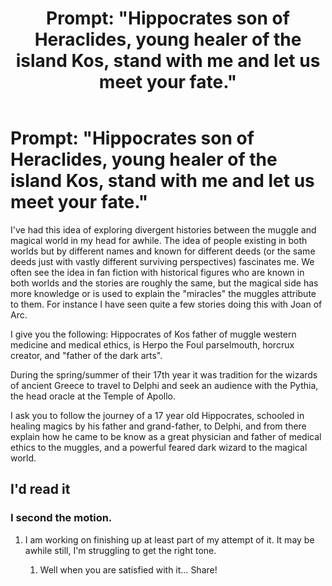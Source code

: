 #+TITLE: Prompt: "Hippocrates son of Heraclides, young healer of the island Kos, stand with me and let us meet your fate."

* Prompt: "Hippocrates son of Heraclides, young healer of the island Kos, stand with me and let us meet your fate."
:PROPERTIES:
:Author: blackbeltboi
:Score: 50
:DateUnix: 1524596413.0
:DateShort: 2018-Apr-24
:FlairText: Prompt
:END:
I've had this idea of exploring divergent histories between the muggle and magical world in my head for awhile. The idea of people existing in both worlds but by different names and known for different deeds (or the same deeds just with vastly different surviving perspectives) fascinates me. We often see the idea in fan fiction with historical figures who are known in both worlds and the stories are roughly the same, but the magical side has more knowledge or is used to explain the "miracles" the muggles attribute to them. For instance I have seen quite a few stories doing this with Joan of Arc.

I give you the following: Hippocrates of Kos father of muggle western medicine and medical ethics, is Herpo the Foul parselmouth, horcrux creator, and "father of the dark arts".

During the spring/summer of their 17th year it was tradition for the wizards of ancient Greece to travel to Delphi and seek an audience with the Pythia, the head oracle at the Temple of Apollo.

I ask you to follow the journey of a 17 year old Hippocrates, schooled in healing magics by his father and grand-father, to Delphi, and from there explain how he came to be know as a great physician and father of medical ethics to the muggles, and a powerful feared dark wizard to the magical world.


** I'd read it
:PROPERTIES:
:Author: ABZB
:Score: 4
:DateUnix: 1524660725.0
:DateShort: 2018-Apr-25
:END:

*** I second the motion.
:PROPERTIES:
:Author: ConsiderableHat
:Score: 4
:DateUnix: 1524663065.0
:DateShort: 2018-Apr-25
:END:

**** I am working on finishing up at least part of my attempt of it. It may be awhile still, I'm struggling to get the right tone.
:PROPERTIES:
:Author: blackbeltboi
:Score: 2
:DateUnix: 1524679455.0
:DateShort: 2018-Apr-25
:END:

***** Well when you are satisfied with it... Share!
:PROPERTIES:
:Author: Epwydadlan1
:Score: 1
:DateUnix: 1525137437.0
:DateShort: 2018-May-01
:END:
